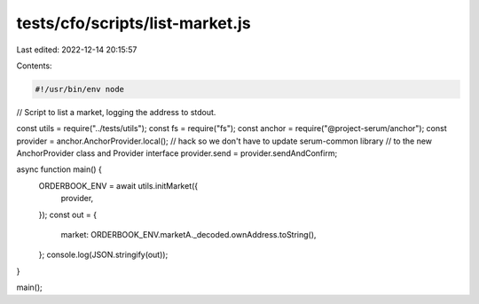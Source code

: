 tests/cfo/scripts/list-market.js
================================

Last edited: 2022-12-14 20:15:57

Contents:

.. code-block:: js

    #!/usr/bin/env node

// Script to list a market, logging the address to stdout.

const utils = require("../tests/utils");
const fs = require("fs");
const anchor = require("@project-serum/anchor");
const provider = anchor.AnchorProvider.local();
// hack so we don't have to update serum-common library
// to the new AnchorProvider class and Provider interface
provider.send = provider.sendAndConfirm;

async function main() {
  ORDERBOOK_ENV = await utils.initMarket({
    provider,
  });
  const out = {
    market: ORDERBOOK_ENV.marketA._decoded.ownAddress.toString(),
  };
  console.log(JSON.stringify(out));
}

main();


